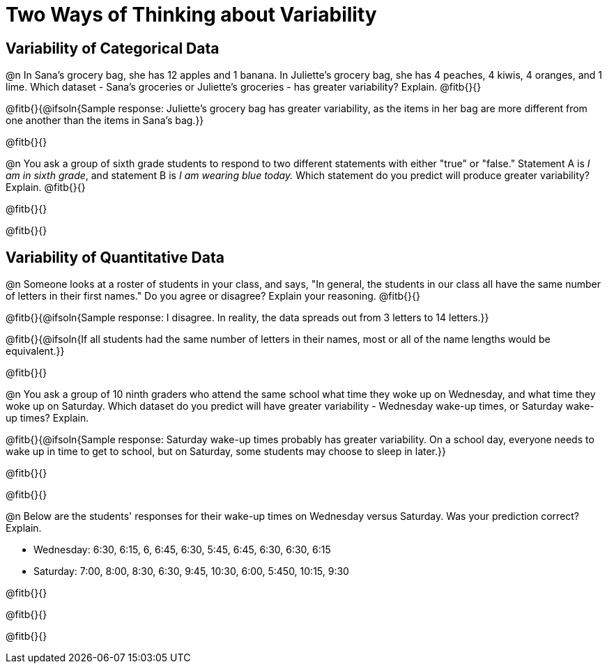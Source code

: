 = Two Ways of Thinking about Variability

== Variability of Categorical Data

@n In Sana's grocery bag, she has 12 apples and 1 banana. In Juliette's grocery bag, she has 4 peaches, 4 kiwis, 4 oranges, and 1 lime. Which dataset - Sana's groceries or Juliette's groceries - has greater variability? Explain. @fitb{}{}

@fitb{}{@ifsoln{Sample response: Juliette’s grocery bag has greater variability, as the items in her bag are more different from one another than the items in Sana’s bag.}}

@fitb{}{}

@n You ask a group of sixth grade students to respond to two different statements with either "true" or "false." Statement A is _I am in sixth grade_, and statement B is _I am wearing blue today._ Which statement do you predict will produce greater variability? Explain. @fitb{}{}

@fitb{}{}

@fitb{}{}

== Variability of Quantitative Data

@n Someone looks at a roster of students in your class, and says, "In general, the students in our class all have the same number of letters in their first names." Do you agree or disagree? Explain your reasoning. @fitb{}{}

@fitb{}{@ifsoln{Sample response: I disagree. In reality, the data spreads out from 3 letters to 14 letters.}}

@fitb{}{@ifsoln{If all students had the same number of letters in their names, most or all of the name lengths would be equivalent.}}

@fitb{}{}

@n You ask a group of 10 ninth graders who attend the same school what time they woke up on Wednesday, and what time they woke up on Saturday. Which dataset do you predict will have greater variability - Wednesday wake-up times, or Saturday wake-up times? Explain.

@fitb{}{@ifsoln{Sample response: Saturday wake-up times probably has greater variability. On a school day, everyone needs to wake up in time to get to school, but on Saturday, some students may choose to sleep in later.}}

@fitb{}{}

@fitb{}{}


@n Below are the students' responses for their wake-up times on Wednesday versus Saturday. Was your prediction correct? Explain.

- Wednesday: 6:30, 6:15, 6, 6:45, 6:30, 5:45, 6:45, 6:30, 6:30, 6:15

- Saturday: 7:00, 8:00, 8:30, 6:30, 9:45, 10:30, 6:00, 5:450, 10:15, 9:30

@fitb{}{}

@fitb{}{}

@fitb{}{}
